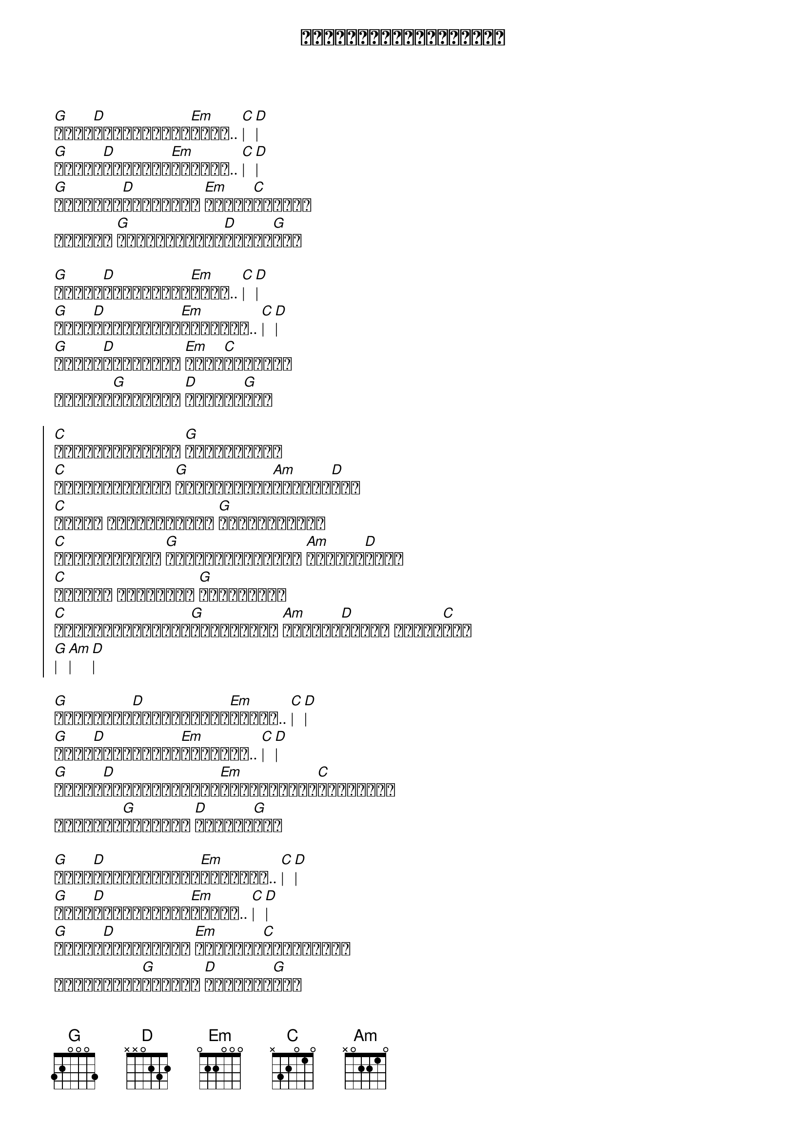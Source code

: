 {title: မချစ်ဘူးမပြောပါနဲ့}
{artist: ဒိုးလုံး}

{start_of_verse}
[G]သိပ်[D]ချစ်မိလို့[Em]များ.. [C]| [D]|
[G]အပြစ်[D]ဖြစ်ရတာ[Em]လားကွာ.. [C]| [D]|
[G]မကြင်နာ[D]ချင်နေပါ [Em]မညာပါ[C]နဲ့ကွာ
ရင်မှာ [G]အရှိအတိုင်း[D]လက်ခံ[G]မယ်
{end_of_verse}

{start_of_verse}
[G]အသည်း[D]ကွဲရအောင်[Em]လို့.. [C]| [D]|
[G]မင်း[D]ရက်စက်ရင်[Em]လည်းကွာ.. [C]| [D]|
[G]ဒဏ်ရာ[D]တွေကိုသာ [Em]ခံယူ[C]ရင်းနဲ့
ရင်မှာ[G]ဆက်ပြီး [D]ချစ်နေ[G]မှာ
{end_of_verse}

{start_of_chorus}
[C]ဒီလိုမချစ်ဘူး [G]မပြောပါနဲ့
[C]မင်းလုပ်သမျှ [G]အားလုံးကို[Am]ကျေနပ်[D]တယ်
[C]ယုံပါ ဒီအချစ်များ [G]မငြင်းပါနဲ့
[C]မင်းဘဝအတွက် [G]အကောင်းဆုံးကို [Am]ဖန်တီး[D]လို့
[C]တကယ်ပါ တသက်လုံး [G]ချစ်နေမှာ
[C]မျှော်လင့်ရင်း[G]စောင့်ရသူ [Am]ကြေကွဲ[D]အောင် မလုပ်[C]နဲ့
[G]| [Am]| [D]|
{end_of_chorus}

{start_of_verse}
[G]အပြောင်း[D]အလဲများစွာ[Em]အတွက်.. [C]| [D]|
[G]မင်း[D]ထားခဲ့ရင်[Em]လည်းကွာ.. [C]| [D]|
[G]အရာရာ[D]အဆင်ပြေအောင်[Em]ကိုယ်ဖြည့်[C]ဆည်းလို့
အရင်လို[G]ဆက်ပြီး [D]ချစ်နေ[G]မှာ
{end_of_verse}

{start_of_verse}
[G]မင်း[D]စိတ်ရဲ့အလို[Em]အတိုင်း.. [C]| [D]|
[G]အမြဲ[D]အသင့်ရှိနေ[Em]ခဲ့သူ.. [C]| [D]|
[G]ညှာတာ[D]နေစရာမလို [Em]အမှန်သာ[C]ပြောလိုက်
ဟန်မဆောင်[G]တတ်ဘူး [D]ချစ်တယ်[G]ကွာ
{end_of_verse}

{start_of_chorus}
[C]ဒီလိုမချစ်ဘူး [G]မပြောပါနဲ့
[C]မင်းလုပ်သမျှ [G]အားလုံးကို[Am]ကျေနပ်[D]တယ်
[C]ယုံပါ ဒီအချစ်များ [G]မငြင်းပါနဲ့
[C]မင်းဘဝအတွက် [G]အကောင်းဆုံးကို [Am]ဖန်တီး[D]လို့
[C]တကယ်ပါ တသက်လုံး [G]ချစ်နေမှာ
[C]မျှော်လင့်ရင်း[G]စောင့်ရသူ [Am]ကြေကွဲ[D]အောင် မလုပ်[C]နဲ့
[G]| [Am]| [D]|
{end_of_chorus}

Solo
[G]| [D]| [Em]| [C]| x 3
[G]| [D]| [G]||

{start_of_chorus}
[C]ဒီလိုမချစ်ဘူး [G]မပြောပါနဲ့
[C]မင်းလုပ်သမျှ [G]အားလုံးကို[Am]ကျေနပ်[D]တယ်
[C]ယုံပါ ဒီအချစ်များ [G]မငြင်းပါနဲ့
[C]မင်းဘဝအတွက် [G]အကောင်းဆုံးကို [Am]ဖန်တီး[D]လို့
[C]တကယ်ပါ တသက်လုံး [G]ချစ်နေမှာ
[C]မျှော်လင့်ရင်း[G]စောင့်ရသူ [Am]ကြေကွဲ[D]အောင် မလုပ်[C]နဲ့
[G]| [Am]| [D]|
တောင်းပန်[C]တယ်..[G]..[Am]..[D] အချစ်[G]ရယ်..
{end_of_chorus}